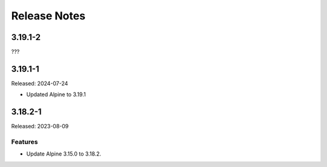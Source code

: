 =============
Release Notes
=============

--------
3.19.1-2
--------

???

--------
3.19.1-1
--------

Released: 2024-07-24

* Updated Alpine to 3.19.1

--------
3.18.2-1
--------

Released: 2023-08-09

Features
========

*  Update Alpine 3.15.0 to 3.18.2.
